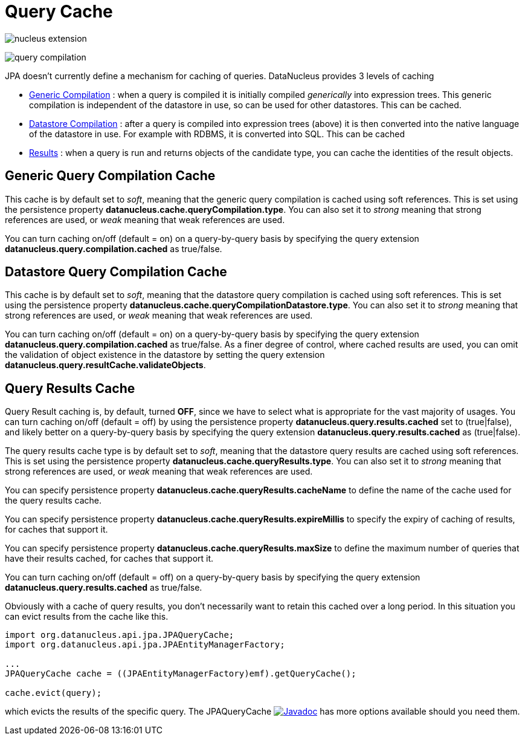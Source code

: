 [[cache]]
= Query Cache
:_basedir: ../
:_imagesdir: images/


image:../images/nucleus_extension.png[]

image:../images/query_compilation.png[]

JPA doesn't currently define a mechanism for caching of queries. DataNucleus provides 3 levels of caching

* link:#cache_genericcompilation[Generic Compilation] : when a query is compiled it is initially compiled _generically_ into expression trees. 
This generic compilation is independent of the datastore in use, so can be used for other datastores. This can be cached.
* link:#cache_datastorecompilation[Datastore Compilation] : after a query is compiled into expression trees (above) it is then converted into the native language of the datastore in use. 
For example with RDBMS, it is converted into SQL. This can be cached
* link:#cache_results[Results] : when a query is run and returns objects of the candidate type, you can cache the identities of the result objects.


[[cache_genericcompilation]]
== Generic Query Compilation Cache

This cache is by default set to _soft_, meaning that the generic query compilation is cached using soft references. 
This is set using the persistence property *datanucleus.cache.queryCompilation.type*. 
You can also set it to _strong_ meaning that strong references are used, or _weak_ meaning that weak references are used.

You can turn caching on/off (default = on) on a query-by-query basis by specifying the query extension *datanucleus.query.compilation.cached* as true/false.


[[cache_datastorecompilation]]
== Datastore Query Compilation Cache

This cache is by default set to _soft_, meaning that the datastore query compilation is cached using soft references. 
This is set using the persistence property *datanucleus.cache.queryCompilationDatastore.type*. 
You can also set it to _strong_ meaning that strong references are used, or _weak_ meaning that weak references are used.

You can turn caching on/off (default = on) on a query-by-query basis by specifying the query extension *datanucleus.query.compilation.cached* as true/false.
As a finer degree of control, where cached results are used, you can omit the validation of object existence in the datastore by setting the query extension
*datanucleus.query.resultCache.validateObjects*.


[[cache_results]]
== Query Results Cache

Query Result caching is, by default, turned *OFF*, since we have to select what is appropriate for the vast majority of usages.
You can turn caching on/off (default = off) by using the persistence property *datanucleus.query.results.cached* set to (true|false), 
and likely better on a query-by-query basis by specifying the query extension *datanucleus.query.results.cached* as (true|false).

The query results cache type is by default set to _soft_, meaning that the datastore query results are cached using soft references. 
This is set using the persistence property *datanucleus.cache.queryResults.type*. 
You can also set it to _strong_ meaning that strong references are used, or _weak_ meaning that weak references are used.

You can specify persistence property *datanucleus.cache.queryResults.cacheName* to define the name of the cache used for the query results cache.

You can specify persistence property *datanucleus.cache.queryResults.expireMillis* to specify the expiry of caching of results, for caches that support it.

You can specify persistence property *datanucleus.cache.queryResults.maxSize* to define the maximum number of queries that have their results cached, for caches that support it.

You can turn caching on/off (default = off) on a query-by-query basis by specifying the query extension *datanucleus.query.results.cached* as true/false.

Obviously with a cache of query results, you don't necessarily want to retain this cached over a long period. In this situation you can evict results from the cache like this.

[source,java]
-----
import org.datanucleus.api.jpa.JPAQueryCache;
import org.datanucleus.api.jpa.JPAEntityManagerFactory;

...
JPAQueryCache cache = ((JPAEntityManagerFactory)emf).getQueryCache();

cache.evict(query);
-----

which evicts the results of the specific query. 
The JPAQueryCache image:../images/javadoc.png[Javadoc, link=http://www.datanucleus.org/javadocs/api.jpa/latest/org/datanucleus/api/jpa/JPAQueryCache.html] 
has more options available should you need them.


